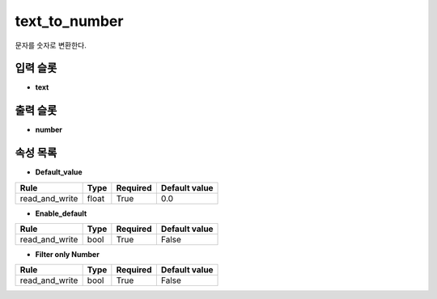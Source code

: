 .. meta::
	:keywords: NUMBER

.. role:: raw-html(raw)
	:format: html

text_to_number
=============================

문자를 숫자로 변환한다.

입력 슬롯
---------

* **text**

출력 슬롯
---------

* **number**

속성 목록
---------

* **Default_value**

+-----------------+-------+----------+---------------+
| Rule            + Type  + Required + Default value |
+=================+=======+==========+===============+
| read_and_write  + float + True     + 0.0           |
+-----------------+-------+----------+---------------+



* **Enable_default**

+-----------------+-------+----------+---------------+
| Rule            + Type  + Required + Default value |
+=================+=======+==========+===============+
| read_and_write  + bool  + True     + False         |
+-----------------+-------+----------+---------------+



* **Filter only Number**

+-----------------+-------+----------+---------------+
| Rule            + Type  + Required + Default value |
+=================+=======+==========+===============+
| read_and_write  + bool  + True     + False         |
+-----------------+-------+----------+---------------+



